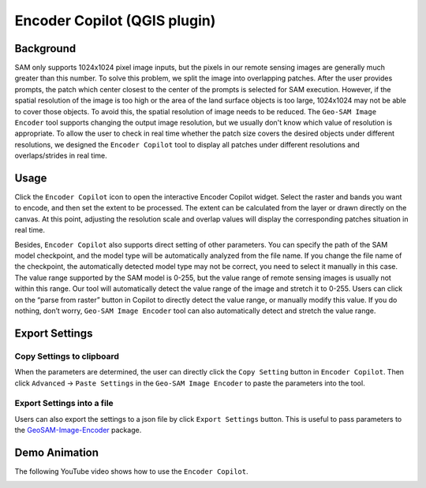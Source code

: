 Encoder Copilot (QGIS plugin)
=============================

Background
----------

SAM only supports 1024x1024 pixel image inputs, but the pixels in our remote sensing images are generally much greater than this number. To solve this problem, we split the image into overlapping patches. After the user provides prompts, the patch which center closest to the center of the prompts is selected for SAM execution. However, if the spatial resolution of the image is too high or the area of the land surface objects is too large, 1024x1024 may not be able to cover those objects. To avoid this, the spatial resolution of image needs to be reduced. The ``Geo-SAM Image Encoder`` tool supports changing the output image resolution, but we usually don't know which value of resolution is appropriate. To allow the user to check in real time whether the patch size covers the desired objects under different resolutions, we designed the ``Encoder Copilot`` tool to display all patches under different resolutions and overlaps/strides in real time.

Usage
-----

Click the ``Encoder Copilot`` icon to open the interactive Encoder Copilot widget. Select the raster and bands you want to encode, and then set the extent to be processed. The extent can be calculated from the layer or drawn directly on the canvas. At this point, adjusting the resolution scale and overlap values will display the corresponding patches situation in real time. 

Besides, ``Encoder Copilot`` also supports direct setting of other parameters. You can specify the path of the SAM model checkpoint, and the model type will be automatically analyzed from the file name. If you change the file name of the checkpoint, the automatically detected model type may not be correct, you need to select it manually in this case. The value range supported by the SAM model is 0-255, but the value range of remote sensing images is usually not within this range. Our tool will automatically detect the value range of the image and stretch it to 0-255. Users can click on the “parse from raster” button in Copilot to directly detect the value range, or manually modify this value. If you do nothing, don’t worry, ``Geo-SAM Image Encoder`` tool can also automatically detect and stretch the value range.

Export Settings
---------------

Copy Settings to clipboard
~~~~~~~~~~~~~~~~~~~~~~~~~~

When the parameters are determined, the user can directly click the ``Copy Setting`` button in ``Encoder Copilot``. Then click ``Advanced`` -> ``Paste Settings`` in the ``Geo-SAM Image Encoder`` to paste the parameters into the tool.

.. image:: ../img/Paste_Settings.jpg
    :alt: Paste_Settings
    :width: 600px
    :align: center


Export Settings into a file
~~~~~~~~~~~~~~~~~~~~~~~~~~~

Users can also export the settings to a json file by click ``Export Settings`` button. This is useful to pass parameters to the `GeoSAM-Image-Encoder <https://github.com/Fanchengyan/GeoSAM-Image-Encoder>`_ package.

Demo Animation
--------------

The following YouTube video shows how to use the ``Encoder Copilot``.

.. image:: ../_static/EncoderCopilotCover.jpg
    :alt: EncoderCopilotDemo
    :width: 95%
    :target: https://youtu.be/NWemi3xcCd0
    
     

    
